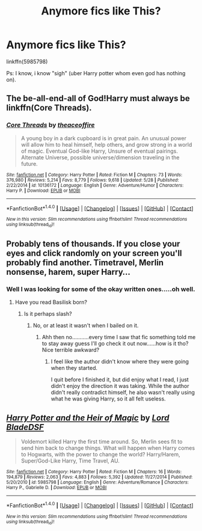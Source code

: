 #+TITLE: Anymore fics like This?

* Anymore fics like This?
:PROPERTIES:
:Author: bedant2604
:Score: 2
:DateUnix: 1510847070.0
:DateShort: 2017-Nov-16
:END:
linkffn(5985798)

Ps: I know, i know "sigh" (uber Harry potter whom even god has nothing on).


** The be-all-end-all of God!Harry must always be linkffn(Core Threads).
:PROPERTIES:
:Author: Achille-Talon
:Score: 5
:DateUnix: 1510859164.0
:DateShort: 2017-Nov-16
:END:

*** [[http://www.fanfiction.net/s/10136172/1/][*/Core Threads/*]] by [[https://www.fanfiction.net/u/4665282/theaceoffire][/theaceoffire/]]

#+begin_quote
  A young boy in a dark cupboard is in great pain. An unusual power will allow him to heal himself, help others, and grow strong in a world of magic. Eventual God-like Harry, Unsure of eventual pairings. Alternate Universe, possible universe/dimension traveling in the future.
#+end_quote

^{/Site/: [[http://www.fanfiction.net/][fanfiction.net]] *|* /Category/: Harry Potter *|* /Rated/: Fiction M *|* /Chapters/: 73 *|* /Words/: 376,980 *|* /Reviews/: 5,214 *|* /Favs/: 8,779 *|* /Follows/: 9,618 *|* /Updated/: 5/28 *|* /Published/: 2/22/2014 *|* /id/: 10136172 *|* /Language/: English *|* /Genre/: Adventure/Humor *|* /Characters/: Harry P. *|* /Download/: [[http://www.ff2ebook.com/old/ffn-bot/index.php?id=10136172&source=ff&filetype=epub][EPUB]] or [[http://www.ff2ebook.com/old/ffn-bot/index.php?id=10136172&source=ff&filetype=mobi][MOBI]]}

--------------

*FanfictionBot*^{1.4.0} *|* [[[https://github.com/tusing/reddit-ffn-bot/wiki/Usage][Usage]]] | [[[https://github.com/tusing/reddit-ffn-bot/wiki/Changelog][Changelog]]] | [[[https://github.com/tusing/reddit-ffn-bot/issues/][Issues]]] | [[[https://github.com/tusing/reddit-ffn-bot/][GitHub]]] | [[[https://www.reddit.com/message/compose?to=tusing][Contact]]]

^{/New in this version: Slim recommendations using/ ffnbot!slim! /Thread recommendations using/ linksub(thread_id)!}
:PROPERTIES:
:Author: FanfictionBot
:Score: 1
:DateUnix: 1510859188.0
:DateShort: 2017-Nov-16
:END:


** Probably tens of thousands. If you close your eyes and click randomly on your screen you'll probably find another. Timetravel, Merlin nonsense, harem, super Harry...
:PROPERTIES:
:Author: Lord_Anarchy
:Score: 3
:DateUnix: 1510848218.0
:DateShort: 2017-Nov-16
:END:

*** Well I was looking for some of the okay written ones.....oh well.
:PROPERTIES:
:Author: bedant2604
:Score: 2
:DateUnix: 1510852689.0
:DateShort: 2017-Nov-16
:END:

**** Have you read Basilisk born?
:PROPERTIES:
:Author: ThellraAK
:Score: 2
:DateUnix: 1510855894.0
:DateShort: 2017-Nov-16
:END:

***** Is it perhaps slash?
:PROPERTIES:
:Author: bedant2604
:Score: 1
:DateUnix: 1510857119.0
:DateShort: 2017-Nov-16
:END:

****** No, or at least it wasn't when I bailed on it.
:PROPERTIES:
:Author: ThellraAK
:Score: 2
:DateUnix: 1510857333.0
:DateShort: 2017-Nov-16
:END:

******* Ahh then no...........every time I saw that fic something told me to stay away guess I'll go check it out now......how is it tho? Nice terrible awkward?
:PROPERTIES:
:Author: bedant2604
:Score: 1
:DateUnix: 1510859991.0
:DateShort: 2017-Nov-16
:END:

******** I feel like the author didn't know where they were going when they started.

I quit before I finished it, but did enjoy what I read, I just didn't enjoy the direction it was taking. While the author didn't really contradict himself, he also wasn't really using what he was giving Harry, so it all felt useless.
:PROPERTIES:
:Author: ThellraAK
:Score: 1
:DateUnix: 1510905062.0
:DateShort: 2017-Nov-17
:END:


** [[http://www.fanfiction.net/s/5985798/1/][*/Harry Potter and the Heir of Magic/*]] by [[https://www.fanfiction.net/u/2367301/Lord-BladeDSF][/Lord BladeDSF/]]

#+begin_quote
  Voldemort killed Harry the first time around. So, Merlin sees fit to send him back to change things. What will happen when Harry comes to Hogwarts, with the power to change the world? Harry/Harem, Super/God-Like Harry, Time Travel, AU.
#+end_quote

^{/Site/: [[http://www.fanfiction.net/][fanfiction.net]] *|* /Category/: Harry Potter *|* /Rated/: Fiction M *|* /Chapters/: 16 *|* /Words/: 194,879 *|* /Reviews/: 2,063 *|* /Favs/: 4,883 *|* /Follows/: 5,392 *|* /Updated/: 11/27/2014 *|* /Published/: 5/20/2010 *|* /id/: 5985798 *|* /Language/: English *|* /Genre/: Adventure/Romance *|* /Characters/: Harry P., Gabrielle D. *|* /Download/: [[http://www.ff2ebook.com/old/ffn-bot/index.php?id=5985798&source=ff&filetype=epub][EPUB]] or [[http://www.ff2ebook.com/old/ffn-bot/index.php?id=5985798&source=ff&filetype=mobi][MOBI]]}

--------------

*FanfictionBot*^{1.4.0} *|* [[[https://github.com/tusing/reddit-ffn-bot/wiki/Usage][Usage]]] | [[[https://github.com/tusing/reddit-ffn-bot/wiki/Changelog][Changelog]]] | [[[https://github.com/tusing/reddit-ffn-bot/issues/][Issues]]] | [[[https://github.com/tusing/reddit-ffn-bot/][GitHub]]] | [[[https://www.reddit.com/message/compose?to=tusing][Contact]]]

^{/New in this version: Slim recommendations using/ ffnbot!slim! /Thread recommendations using/ linksub(thread_id)!}
:PROPERTIES:
:Author: FanfictionBot
:Score: 1
:DateUnix: 1510847091.0
:DateShort: 2017-Nov-16
:END:
